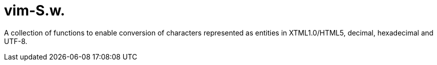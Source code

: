= vim-S.w.
:icons: font

A collection of functions to enable conversion of characters represented as
entities in XTML1.0/HTML5, decimal, hexadecimal and UTF-8.

